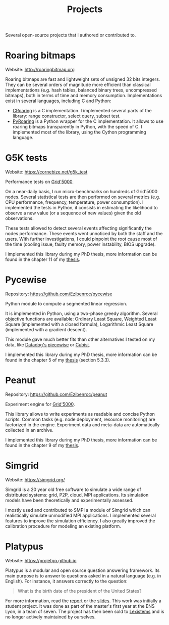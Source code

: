 #+TITLE: Projects

Several open-source projects that I authored or contributed to.

* Roaring bitmaps
Website: http://roaringbitmap.org

Roaring bitmaps are fast and lightweight sets of unsigned 32 bits integers. They
can be several orders of magnitude more efficient than classical implementations
(e.g. hash tables, balanced binary trees, uncompressed bitmaps), both in terms
of time and memory consumption. Implementations exist in several languages,
including C and Python:
- [[https://github.com/RoaringBitmap/CRoaring][CRoaring]] is a C implementation. I implemented several parts of the library:
  range constructor, select query, subset test.
- [[https://github.com/Ezibenroc/PyRoaringBitMap][PyRoaring]] is a Python wrapper for the C implementation. It allows to use
  roaring bitmaps transparently in Python, with the speed of C. I implemented
  most of the library, using the Cython programming language.
* G5K tests
Website: https://cornebize.net/g5k_test

Performance tests on [[https://www.grid5000.fr/][Grid'5000]].

On a near-daily basis, I run micro-benchmarks on hundreds of Grid'5000 nodes.
Several statistical tests are then performed on several metrics (e.g. CPU
performance, frequency, temperature, power consumption). I implemented the tests
in Python, it consists in estimating the likelihood to observe a new value (or a
sequence of new values) given the old observations.

These tests allowed to detect several events affecting significantly the nodes
performance. These events went unnoticed by both the staff and the users. With
further investigations, I could pinpoint the root cause most of the time
(cooling issue, faulty memory, power instability, BIOS upgrade).

I implemented this library during my PhD thesis, more information can be found
in the chapter 11 of my [[https://tel.archives-ouvertes.fr/tel-03328956/document][thesis]].
* Pycewise
Repository: https://github.com/Ezibenroc/pycewise

Python module to compute a segmented linear regression.

It is implemented in Python, using a two-phase greedy algorithm. Several
objective functions are available: Ordinary Least Square, Weighted Least Square
(implemented with a closed formula), Logarithmic Least Square (implemented with
a gradient descent).

This module gave much better fits than other alternatives I tested on my data,
like [[https://github.com/DataDog/piecewise][Datadog's piecewise]] or [[https://cran.r-project.org/web/packages/Cubist/index.html][Cubist]].

I implemented this library during my PhD thesis, more information can be found
in the chapter 5 of my [[https://tel.archives-ouvertes.fr/tel-03328956/document][thesis]] (section 5.3.3).
* Peanut
Repository: https://github.com/Ezibenroc/peanut

Experiment engine for [[https://www.grid5000.fr/][Grid'5000]].

This library allows to write experiments as readable and concise Python scripts.
Common tasks (e.g. node deployment, resource monitoring) are factorized in the
engine.  Experiment data and meta-data are automatically collected in an
archive.

I implemented this library during my PhD thesis, more information can be found
in the chapter 9 of my [[https://tel.archives-ouvertes.fr/tel-03328956/document][thesis]].
* Simgrid
Website: https://simgrid.org/

Simgrid is a 20 year old free software to simulate a wide range of distributed
systems: grid, P2P, cloud, MPI applications. Its simulation models have been
theoretically and experimentally assessed.

I mostly used and contributed to SMPI a module of Simgrid which can
realistically simulate unmodified MPI applications. I implemented several
features to improve the simulation efficiency. I also greatly improved the
calibration procedure for modeling an existing platform.
* Platypus
Website: https://projetpp.github.io

Platypus is a modular and open source question answering framework. Its main
purpose is to answer to questions asked in a natural language (e.g. in
English). For instance, it answers correctly to the question:

#+begin_quote
What is the birth date of the president of the United States?
#+end_quote

For more information, read the [[file:doc/platypus_report.pdf][report]] or the [[file:doc/platypus_slides.pdf][slides]]. This work was initially a
student project. It was done as part of the master's first year at the ENS Lyon,
in a team of seven. The project has then been sold to [[https://lexistems.com/][Lexistems]] and is no longer
actively maintained by ourselves.
